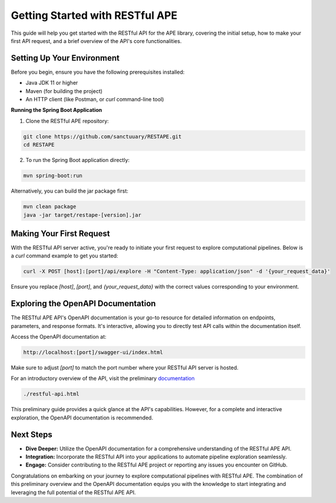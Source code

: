 Getting Started with RESTful APE
================================

This guide will help you get started with the RESTful API for the APE library, covering the initial setup, how to make your first API request, and a brief overview of the API's core functionalities.

Setting Up Your Environment
---------------------------

Before you begin, ensure you have the following prerequisites installed:

- Java JDK 11 or higher
- Maven (for building the project)
- An HTTP client (like Postman, or `curl` command-line tool)

**Running the Spring Boot Application**

1. Clone the RESTful APE repository:

.. code-block:: shell

   git clone https://github.com/sanctuuary/RESTAPE.git
   cd RESTAPE

2. To run the Spring Boot application directly:

.. code-block:: shell

   mvn spring-boot:run

Alternatively, you can build the jar package first:

.. code-block:: shell

   mvn clean package
   java -jar target/restape-[version].jar

Making Your First Request
-------------------------

With the RESTful API server active, you're ready to initiate your first request to explore computational pipelines. Below is a `curl` command example to get you started:

.. code-block:: shell

   curl -X POST [host]:[port]/api/explore -H "Content-Type: application/json" -d '{your_request_data}'

Ensure you replace `[host]`, `[port]`, and `{your_request_data}` with the correct values corresponding to your environment.

Exploring the OpenAPI Documentation
-----------------------------------

The RESTful APE API's OpenAPI documentation is your go-to resource for detailed information on endpoints, parameters, and response formats. It's interactive, allowing you to directly test API calls within the documentation itself.

Access the OpenAPI documentation at:

.. code-block:: none

   http://localhost:[port]/swagger-ui/index.html

Make sure to adjust `[port]` to match the port number where your RESTful API server is hosted.

For an introductory overview of the API, visit the preliminary `documentation <restful-api.html>`_

.. code-block:: none

   ./restful-api.html

This preliminary guide provides a quick glance at the API's capabilities. However, for a complete and interactive exploration, the OpenAPI documentation is recommended.

Next Steps
----------

- **Dive Deeper:** Utilize the OpenAPI documentation for a comprehensive understanding of the RESTful APE API.
- **Integration:** Incorporate the RESTful API into your applications to automate pipeline exploration seamlessly.
- **Engage:** Consider contributing to the RESTful APE project or reporting any issues you encounter on GitHub.

Congratulations on embarking on your journey to explore computational pipelines with RESTful APE. The combination of this preliminary overview and the OpenAPI documentation equips you with the knowledge to start integrating and leveraging the full potential of the RESTful APE API.
